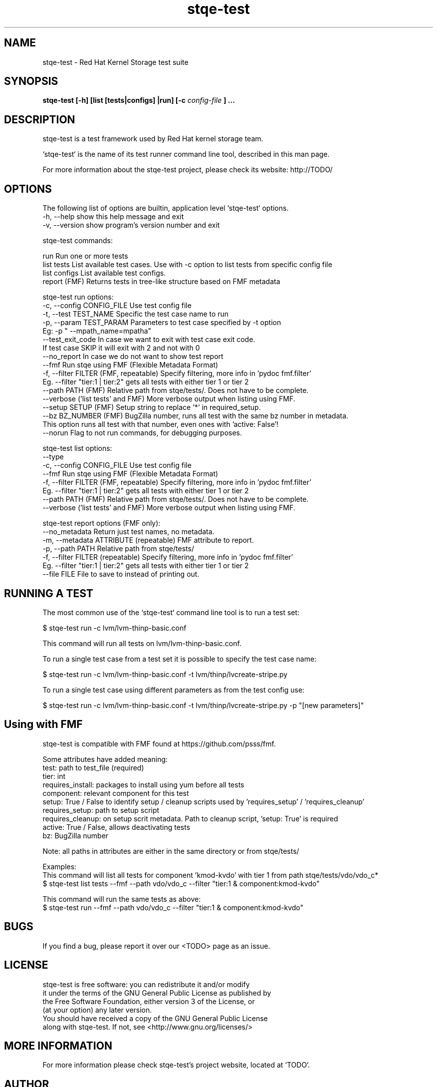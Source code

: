 .\" Process this file with
.\" groff -man -Tascii stqe-test.1
.\"
.TH stqe-test 1 "Test framework used by Red Hat kernel storage team"
.SH NAME
stqe-test \- Red Hat Kernel Storage test suite
.SH SYNOPSIS
.B stqe-test [-h] [list [tests|configs] |run] [-c
.I config-file
.B ]
.B ...
.SH DESCRIPTION

stqe-test is a test framework used by Red Hat kernel storage team.

`stqe-test` is the name of its test runner command line tool, described in
this man page.

For more information about the stqe-test project, please check its website:
http://TODO/

.SH OPTIONS

The following list of options are builtin, application level `stqe-test`
options.
 -h, --help                 show this help message and exit
 -v, --version              show program's version number and exit

stqe-test commands:

 run           Run one or more tests
 list tests    List available test cases. Use with -c option to list tests from specific config file
 list configs  List available test configs.
 report        (FMF) Returns tests in tree-like structure based on FMF metadata

stqe-test run options:
 -c, --config CONFIG_FILE   Use test config file
 -t, --test   TEST_NAME     Specific the test case name to run
 -p, --param  TEST_PARAM    Parameters to test case specified by -t option
                            Eg: -p " --mpath_name=mpatha"
 --test_exit_code           In case we want to exit with test case exit code.
                            If test case SKIP it will exit with 2 and not with 0
 --no_report                In case we do not want to show test report
 --fmf                      Run stqe using FMF (Flexible Metadata Format)
 -f, --filter FILTER        (FMF, repeatable) Specify filtering, more info in 'pydoc fmf.filter'
                            Eg. --filter "tier:1 | tier:2" gets all tests with either tier 1 or tier 2
 --path       PATH          (FMF) Relative path from stqe/tests/. Does not have to be complete.
 --verbose                  ('list tests' and FMF) More verbose output when listing using FMF.
 --setup      SETUP         (FMF) Setup string to replace '*' in required_setup.
 --bz         BZ_NUMBER     (FMF) BugZilla number, runs all test with the same bz number in metadata.
                            This option runs all test with that number, even ones with 'active: False'!
 --norun                    Flag to not run commands, for debugging purposes.

stqe-test list options:
 --type
 -c, --config CONFIG_FILE   Use test config file
 --fmf                      Run stqe using FMF (Flexible Metadata Format)
 -f, --filter FILTER        (FMF, repeatable) Specify filtering, more info in 'pydoc fmf.filter'
                            Eg. --filter "tier:1 | tier:2" gets all tests with either tier 1 or tier 2
 --path       PATH          (FMF) Relative path from stqe/tests/. Does not have to be complete.
 --verbose                  ('list tests' and FMF) More verbose output when listing using FMF.

stqe-test report options (FMF only):
 --no_metadata              Return just test names, no metadata.
 -m, --metadata ATTRIBUTE   (repeatable) FMF attribute to report.
 -p, --path     PATH        Relative path from stqe/tests/
 -f, --filter   FILTER      (repeatable) Specify filtering, more info in 'pydoc fmf.filter'
                            Eg. --filter "tier:1 | tier:2" gets all tests with either tier 1 or tier 2
 --file         FILE        File to save to instead of printing out.

.SH RUNNING A TEST

The most common use of the `stqe-test` command line tool is to run a test set:

 $ stqe-test run -c lvm/lvm-thinp-basic.conf

This command will run all tests on lvm/lvm-thinp-basic.conf.

To run a single test case from a test set it is possible to specify the test case name:

 $ stqe-test run -c lvm/lvm-thinp-basic.conf -t lvm/thinp/lvcreate-stripe.py

To run a single test case using different parameters as from the test config use:

 $ stqe-test run -c lvm/lvm-thinp-basic.conf -t lvm/thinp/lvcreate-stripe.py -p "[new parameters]"

.SH Using with FMF

stqe-test is compatible with FMF found at https://github.com/psss/fmf.

Some attributes have added meaning:
 test: path to test_file (required)
 tier: int
 requires_install: packages to install using yum before all tests
 component: relevant component for this test
 setup: True / False to identify setup / cleanup scripts used by 'requires_setup' / 'requires_cleanup'
 requires_setup: path to setup script
 requires_cleanup: on setup scrit metadata. Path to cleanup script, 'setup: True' is required
 active: True / False, allows deactivating tests
 bz: BugZilla number

Note: all paths in attributes are either in the same directory or from stqe/tests/

Examples:
 This command will list all tests for component 'kmod-kvdo' with tier 1 from path stqe/tests/vdo/vdo_c*
  $ stqe-test list tests --fmf --path vdo/vdo_c --filter "tier:1 & component:kmod-kvdo"

 This command will run the same tests as above:
  $ stqe-test run --fmf --path vdo/vdo_c --filter "tier:1 & component:kmod-kvdo"

.SH BUGS

If you find a bug, please report it over our <TODO> page as an issue.

.SH LICENSE

 stqe-test is free software: you can redistribute it and/or modify
 it under the terms of the GNU General Public License as published by
 the Free Software Foundation, either version 3 of the License, or
 (at your option) any later version.
 You should have received a copy of the GNU General Public License
 along with stqe-test.  If not, see <http://www.gnu.org/licenses/>

.SH MORE INFORMATION

For more information please check stqe-test's project website, located at
`TODO`.

.SH AUTHOR

Bruno Goncalves <bgoncalv@redhat.com>

(FMF) Jakub Krysl <jkrysl@redhat.com>